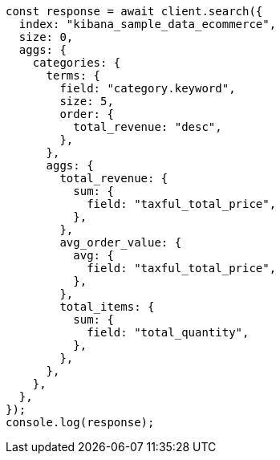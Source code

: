 // This file is autogenerated, DO NOT EDIT
// Use `node scripts/generate-docs-examples.js` to generate the docs examples

[source, js]
----
const response = await client.search({
  index: "kibana_sample_data_ecommerce",
  size: 0,
  aggs: {
    categories: {
      terms: {
        field: "category.keyword",
        size: 5,
        order: {
          total_revenue: "desc",
        },
      },
      aggs: {
        total_revenue: {
          sum: {
            field: "taxful_total_price",
          },
        },
        avg_order_value: {
          avg: {
            field: "taxful_total_price",
          },
        },
        total_items: {
          sum: {
            field: "total_quantity",
          },
        },
      },
    },
  },
});
console.log(response);
----
